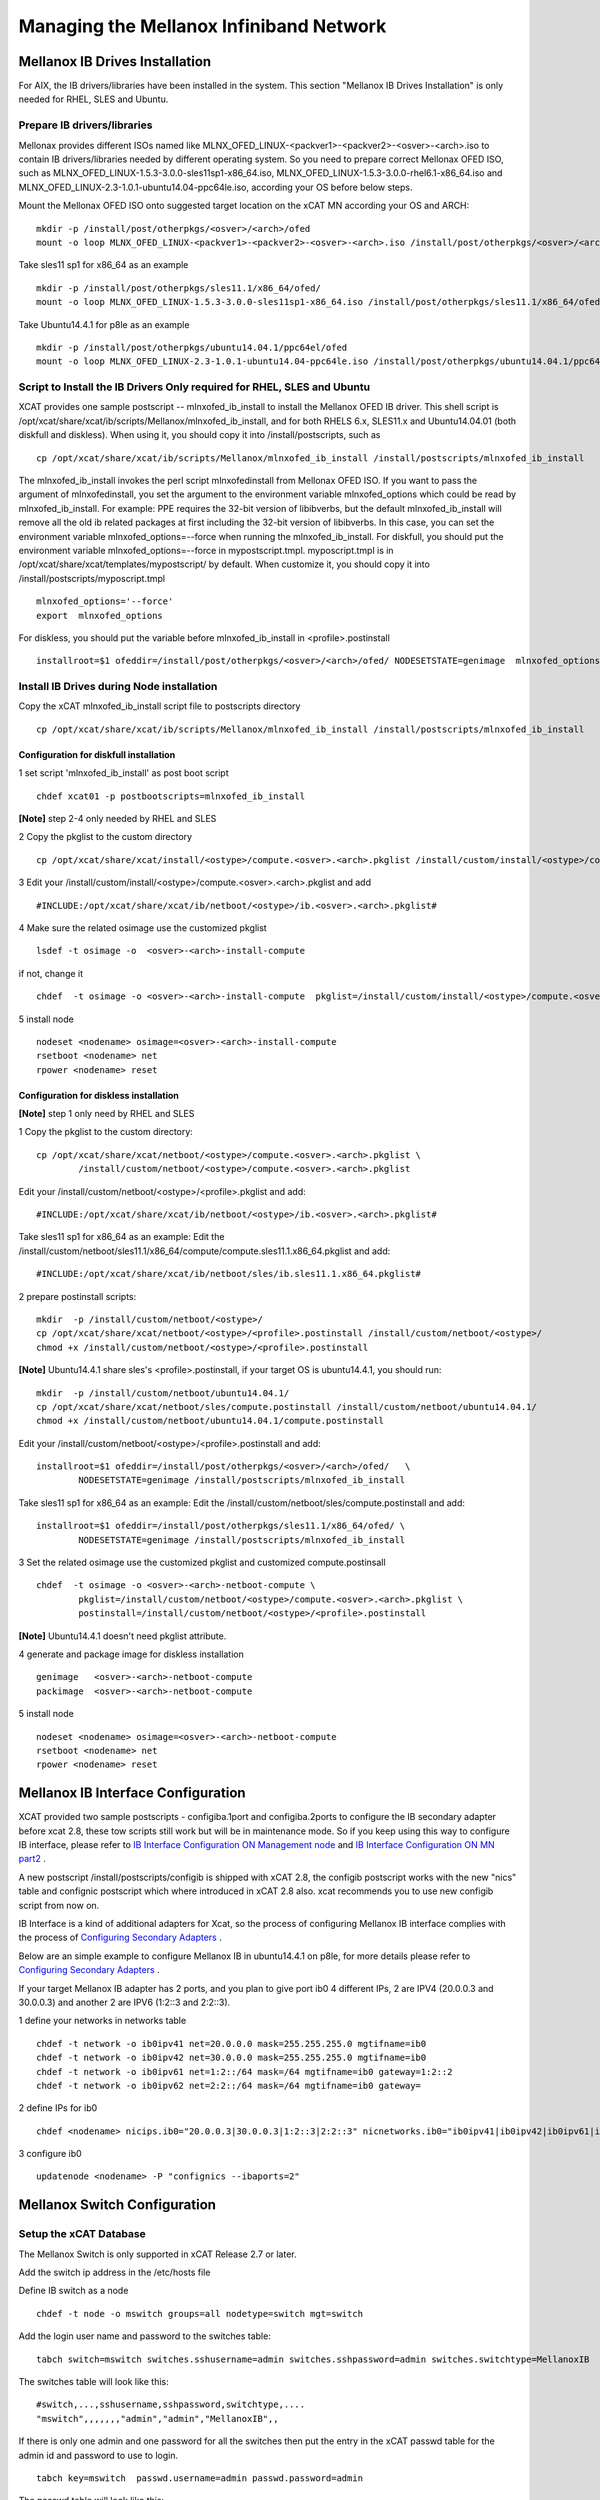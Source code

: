 Managing the Mellanox Infiniband Network
========================================

Mellanox IB Drives Installation
-------------------------------

For AIX, the IB drivers/libraries have been installed in the system. This section "Mellanox IB Drives Installation" is only needed for RHEL, SLES and Ubuntu.

Prepare IB drivers/libraries
^^^^^^^^^^^^^^^^^^^^^^^^^^^^

Mellonax provides different ISOs named like MLNX_OFED_LINUX-<packver1>-<packver2>-<osver>-<arch>.iso to contain IB drivers/libraries needed by different operating system. So you need to prepare correct Mellonax OFED ISO, such as MLNX_OFED_LINUX-1.5.3-3.0.0-sles11sp1-x86_64.iso, MLNX_OFED_LINUX-1.5.3-3.0.0-rhel6.1-x86_64.iso and MLNX_OFED_LINUX-2.3-1.0.1-ubuntu14.04-ppc64le.iso, according your OS before below steps.

Mount the Mellonax OFED ISO onto suggested target location on the xCAT MN according your OS and ARCH:
::
    mkdir -p /install/post/otherpkgs/<osver>/<arch>/ofed
    mount -o loop MLNX_OFED_LINUX-<packver1>-<packver2>-<osver>-<arch>.iso /install/post/otherpkgs/<osver>/<arch>/ofed

Take sles11 sp1 for x86_64 as an example
::
	mkdir -p /install/post/otherpkgs/sles11.1/x86_64/ofed/
	mount -o loop MLNX_OFED_LINUX-1.5.3-3.0.0-sles11sp1-x86_64.iso /install/post/otherpkgs/sles11.1/x86_64/ofed/
		
Take Ubuntu14.4.1 for p8le as an example
::
	mkdir -p /install/post/otherpkgs/ubuntu14.04.1/ppc64el/ofed
	mount -o loop MLNX_OFED_LINUX-2.3-1.0.1-ubuntu14.04-ppc64le.iso /install/post/otherpkgs/ubuntu14.04.1/ppc64el/ofed

Script to Install the IB Drivers Only required for RHEL, SLES and Ubuntu
^^^^^^^^^^^^^^^^^^^^^^^^^^^^^^^^^^^^^^^^^^^^^^^^^^^^^^^^^^^^^^^^^^^^^^^^

XCAT provides one sample postscript -- mlnxofed_ib_install to install the Mellanox OFED IB driver. This shell script is /opt/xcat/share/xcat/ib/scripts/Mellanox/mlnxofed_ib_install, and for both RHELS 6.x, SLES11.x and Ubuntu14.04.01 (both diskfull and diskless). When using it, you should copy it into /install/postscripts, such as
::
	cp /opt/xcat/share/xcat/ib/scripts/Mellanox/mlnxofed_ib_install /install/postscripts/mlnxofed_ib_install

The mlnxofed_ib_install invokes the perl script mlnxofedinstall from Mellonax OFED ISO. If you want to pass the argument of mlnxofedinstall, you set the argument to the environment variable mlnxofed_options which could be read by mlnxofed_ib_install. For example: PPE requires the 32-bit version of libibverbs, but the default mlnxofed_ib_install will remove all the old ib related packages at first including the 32-bit version of libibverbs. In this case, you can set the environment variable mlnxofed_options=--force when running the mlnxofed_ib_install. For diskfull, you should put the environment variable mlnxofed_options=--force in mypostscript.tmpl. myposcript.tmpl is in /opt/xcat/share/xcat/templates/mypostscript/ by default. When customize it, you should copy it into /install/postscripts/myposcript.tmpl
::
	mlnxofed_options='--force'
	export  mlnxofed_options

For diskless, you should put the variable before mlnxofed_ib_install in <profile>.postinstall
::
	installroot=$1 ofeddir=/install/post/otherpkgs/<osver>/<arch>/ofed/ NODESETSTATE=genimage  mlnxofed_options=--force /install/postscripts/mlnxofed_ib_install


Install IB Drives during Node installation
^^^^^^^^^^^^^^^^^^^^^^^^^^^^^^^^^^^^^^^^^^

Copy the xCAT mlnxofed_ib_install script file to postscripts directory
::
	cp /opt/xcat/share/xcat/ib/scripts/Mellanox/mlnxofed_ib_install /install/postscripts/mlnxofed_ib_install
		

Configuration for diskfull installation
"""""""""""""""""""""""""""""""""""""""
1 set script 'mlnxofed_ib_install' as post boot script
::
	chdef xcat01 -p postbootscripts=mlnxofed_ib_install

**[Note]** step 2-4 only needed by RHEL and SLES

2 Copy the pkglist to the custom directory
::
	cp /opt/xcat/share/xcat/install/<ostype>/compute.<osver>.<arch>.pkglist /install/custom/install/<ostype>/compute.<osver>.<arch>.pkglist

3 Edit your /install/custom/install/<ostype>/compute.<osver>.<arch>.pkglist and add
::
	#INCLUDE:/opt/xcat/share/xcat/ib/netboot/<ostype>/ib.<osver>.<arch>.pkglist#

4 Make sure the related osimage use the customized pkglist
::
	lsdef -t osimage -o  <osver>-<arch>-install-compute

if not, change it
::
	chdef  -t osimage -o <osver>-<arch>-install-compute  pkglist=/install/custom/install/<ostype>/compute.<osver>.<arch>.pkglist

5 install node
::
	nodeset <nodename> osimage=<osver>-<arch>-install-compute
	rsetboot <nodename> net
	rpower <nodename> reset

Configuration for diskless installation
"""""""""""""""""""""""""""""""""""""""

**[Note]** step 1 only need by RHEL and SLES

1 Copy the pkglist to the custom directory:
::
	cp /opt/xcat/share/xcat/netboot/<ostype>/compute.<osver>.<arch>.pkglist \
		/install/custom/netboot/<ostype>/compute.<osver>.<arch>.pkglist

Edit your /install/custom/netboot/<ostype>/<profile>.pkglist and add:
::
	#INCLUDE:/opt/xcat/share/xcat/ib/netboot/<ostype>/ib.<osver>.<arch>.pkglist#

Take sles11 sp1 for x86_64 as an example:
Edit the /install/custom/netboot/sles11.1/x86_64/compute/compute.sles11.1.x86_64.pkglist and add:
::
	#INCLUDE:/opt/xcat/share/xcat/ib/netboot/sles/ib.sles11.1.x86_64.pkglist#

2 prepare postinstall scripts:
::
	mkdir  -p /install/custom/netboot/<ostype>/
	cp /opt/xcat/share/xcat/netboot/<ostype>/<profile>.postinstall /install/custom/netboot/<ostype>/
	chmod +x /install/custom/netboot/<ostype>/<profile>.postinstall

**[Note]** Ubuntu14.4.1 share sles's <profile>.postinstall, if your target OS is ubuntu14.4.1, you should run:
::
	mkdir  -p /install/custom/netboot/ubuntu14.04.1/
	cp /opt/xcat/share/xcat/netboot/sles/compute.postinstall /install/custom/netboot/ubuntu14.04.1/
	chmod +x /install/custom/netboot/ubuntu14.04.1/compute.postinstall

Edit your /install/custom/netboot/<ostype>/<profile>.postinstall and add:
::
	installroot=$1 ofeddir=/install/post/otherpkgs/<osver>/<arch>/ofed/   \
		NODESETSTATE=genimage /install/postscripts/mlnxofed_ib_install

Take sles11 sp1 for x86_64 as an example:
Edit the /install/custom/netboot/sles/compute.postinstall and add:
::
	installroot=$1 ofeddir=/install/post/otherpkgs/sles11.1/x86_64/ofed/ \
		NODESETSTATE=genimage /install/postscripts/mlnxofed_ib_install

3 Set the related osimage use the customized pkglist and customized compute.postinsall
::
	chdef  -t osimage -o <osver>-<arch>-netboot-compute \
		pkglist=/install/custom/netboot/<ostype>/compute.<osver>.<arch>.pkglist \
		postinstall=/install/custom/netboot/<ostype>/<profile>.postinstall

**[Note]** Ubuntu14.4.1 doesn't need pkglist attribute.

4 generate and package image for diskless installation
::
	genimage   <osver>-<arch>-netboot-compute 
	packimage  <osver>-<arch>-netboot-compute

5 install node
::
	nodeset <nodename> osimage=<osver>-<arch>-netboot-compute 
	rsetboot <nodename> net
	rpower <nodename> reset


Mellanox IB Interface Configuration
-----------------------------------
XCAT provided two sample postscripts - configiba.1port and configiba.2ports to configure the IB secondary adapter before xcat 2.8, these tow scripts still work but will be in maintenance mode. So if you keep using this way to configure IB interface, please refer to `IB Interface Configuration ON Management node <http://example.com/>`_ and `IB Interface Configuration ON MN part2  <http://example.com/>`_ .

A new postscript /install/postscripts/configib is shipped with xCAT 2.8, the configib postscript works with the new "nics" table and confignic postscript which where introduced in xCAT 2.8 also. xcat recommends you to use new configib script from now on.

IB Interface is a kind of additional adapters for Xcat, so the process of configuring Mellanox IB interface complies with the process of `Configuring Secondary Adapters <http://example.com/>`_ .

Below are an simple example to configure Mellanox IB in ubuntu14.4.1 on p8le, for more details please refer to `Configuring Secondary Adapters <http://example.com/>`_ .

If your target Mellanox IB adapter has 2 ports, and you plan to give port ib0 4 different IPs, 2 are IPV4 (20.0.0.3 and 30.0.0.3) and another 2 are IPV6 (1:2::3 and 2:2::3).

1 define your networks in networks table
::
	chdef -t network -o ib0ipv41 net=20.0.0.0 mask=255.255.255.0 mgtifname=ib0 
	chdef -t network -o ib0ipv42 net=30.0.0.0 mask=255.255.255.0 mgtifname=ib0
	chdef -t network -o ib0ipv61 net=1:2::/64 mask=/64 mgtifname=ib0 gateway=1:2::2
	chdef -t network -o ib0ipv62 net=2:2::/64 mask=/64 mgtifname=ib0 gateway=

2 define IPs for ib0
::
	chdef <nodename> nicips.ib0="20.0.0.3|30.0.0.3|1:2::3|2:2::3" nicnetworks.ib0="ib0ipv41|ib0ipv42|ib0ipv61|ib0ipv62" nictypes.ib0="Infiniband"

3 configure ib0
::
	updatenode <nodename> -P "confignics --ibaports=2"


Mellanox Switch Configuration
-----------------------------

Setup the xCAT Database
^^^^^^^^^^^^^^^^^^^^^^^
The Mellanox Switch is only supported in xCAT Release 2.7 or later.

Add the switch ip address in the /etc/hosts file

Define IB switch as a node
::
	chdef -t node -o mswitch groups=all nodetype=switch mgt=switch

Add the login user name and password to the switches table:
::
	tabch switch=mswitch switches.sshusername=admin switches.sshpassword=admin switches.switchtype=MellanoxIB

The switches table will look like this:
::
	#switch,...,sshusername,sshpassword,switchtype,....  
	"mswitch",,,,,,,"admin","admin","MellanoxIB",,

If there is only one admin and one password for all the switches then put the entry in the xCAT passwd table for the admin id and password to use to login.
::
	tabch key=mswitch  passwd.username=admin passwd.password=admin

The passwd table will look like this:
::
	#key,username,password,cryptmethod,comments,disable
	"mswitch","admin","admin",,,

Setup ssh connection to the Mellanox Switch
^^^^^^^^^^^^^^^^^^^^^^^^^^^^^^^^^^^^^^^^^^^

To run commands like xdsh and script to the Mellanox Switch, we need to setup ssh to run without prompting for a password to the Mellanox Switch. To do this, first you must add a configuration file. This configuration file is NOT needed for xCAT 2.8 and later.
::
	mkdir -p /var/opt/xcat/IBSwitch/Mellanox
	cd /var/opt/xcat/IBSwitch/Mellanox
	cp /opt/xcat/share/xcat/devicetype/IBSwitch/Mellanox/config .

The file contains the following:
::
	[main]
	[xdsh]
	pre-command=cli
	post-command=NULL

Then run the following:
::
	rspconfig mswitch sshcfg=enable

**[Note]** For Mellanox switch in manufacturing defaults status, the user need to answer 'no' for the initial configuration wizard prompt as follows before run 'rspconfig'.
::
	[s1mn][/](/)> ssh -l admin mswitch
	Mellanox MLNX-OS Switch Management
	Password:
	Last login: Wed Feb 20 20:09:50 2013 from 1.2.3.4
	Mellanox Switch
	Mellanox configuration wizard
	Do you want to use the wizard for initial configuration? **no**
	To return to the wizard from the CLI, enter the "configuration jump-start"
	command from configure mode. Launching CLI...
	switch-xxxxxx [standalone: unknown] > exit

Setup syslog on the Switch
^^^^^^^^^^^^^^^^^^^^^^^^^^

Use the following command to consolidate the syslog to the Management Node or Service Nodes, where ip is the addess of the MN or SN as known by the switch.
::
	rspconfig mswitch logdest=<ip>

Configure xdsh for Mellanox Switch
^^^^^^^^^^^^^^^^^^^^^^^^^^^^^^^^^^
To run xdsh commands to the Mellanox Switch, you must use the --devicetype input flag to xdsh. In addition, for xCAT versions less than 2.8, you must add a configuration file, please see **"Setup ssh connection to the Mellanox Switch"** section.

For the Mellanox Switch the --devicetype is "IBSwitch::Mellanox". See xdsh man page: `http://xcat.sourceforge.net/man1/xdsh.1.html <http://xcat.sourceforge.net/man1/xdsh.1.html>`_ for details.

Now you can run the switch commands from the mn using xdsh. For example:
::
	xdsh mswitch -l admin --devicetype IBSwitch::Mellanox 'enable;configure terminal;show ssh server host-keys'

Commands Supported for the Mellanox Switch
^^^^^^^^^^^^^^^^^^^^^^^^^^^^^^^^^^^^^^^^^^

Setup the snmp alert destination:
::
	rspconfig <switch> snmpdest=<ip> [remove]

where "remove" means to remove this ip from the snmp destination list.

Enable/disable setting the snmp traps.
::
	rspconfig <switch> alert=enable/disable

Define the read only community for snmp version 1 and 2.
::
	rspconfig <switch> community=<string>

Enable/disable snmp function on the swithc.
::
    rspconfig <switch> snmpcfg=enable/disable

Enable/disable ssh-ing to the switch without password.
::
    rspconfig <switch> sshcfg=enable/disable

Setup the syslog remove receiver for this switch, and also define the minimum level of severity of the logs that are sent. The valid levels are: emerg, alert, crit, err, warning, notice, info, debug, none, remove. "remove" means to remove the given ip from the receiver list.
::
    rspconfig <switch> logdest=<ip> [<level>]

For doing other tasks on the switch, use xdsh. For example:
::
    xdsh mswitch -l admin --devicetype IBSwitch::Mellanox  'show logging'

Interactive commands are not supported by xdsh. For interactive commands, use ssh.

Send SNMP traps to xCAT Management Node
^^^^^^^^^^^^^^^^^^^^^^^^^^^^^^^^^^^^^^^
First, get `http://www.mellanox.com/related-docs/prod_ib_switch_systems/MELLANOX-MIB.zip <http://www.mellanox.com/related-docs/prod_ib_switch_systems/MELLANOX-MIB.zip>`_ , unzip it. Copy the mib file MELLANOX-MIB.txt to /usr/share/snmp/mibs directory on the mn and sn (if the sn is the snmp trap destination.)

Then,

To configure, run:
::
	monadd snmpmon
	moncfg snmpmon <mswitch>

To start monitoring, run:
::
	monstart snmpmon <mswitch>

To stop monitoring, run:
::
	monstop snmpmon <mswitch>

To deconfigure, run:
::
	mondecfg snmpmon <mswitch>

For more details on monitoring the cluster:
`Monitoring_an_xCAT_Cluster/#snmp-monitoring <http://sourceforge.net/p/xcat/wiki/Monitoring_an_xCAT_Cluster/#snmp-monitoring>`_

UFM Configuration
-----------------

UFM server are just regular Linix boxes with UFM installed. xCAT can help install and configure the UFM servers. The xCAT mn can send remote command to UFM through xdsh. It can also collect SNMP traps and syslogs from the UFM servers.

Setup xdsh to UFM and backup
^^^^^^^^^^^^^^^^^^^^^^^^^^^^
Assume we have two hosts with UFM installed, called host1 and host2. First define the two hosts in the xCAT cluster. Usually the network that the UFM hosts are in a different than the compute nodes, make sure to assign correct servicenode and xcatmaster in the noderes table. And also make sure to assign correct os and arch values in the nodetype table for the UFM hosts. For example:
::
	mkdef -t node -o host1,host2 groups=ufm,all os=sles11.1 arch=x86_64 servicenode=10.0.0.1 xcatmaster=10.0.0.1

Then exchange the SSH key so that it can run xdsh.
::
	xdsh host1,host2 -K

Now we can run xdsh on the UFM hosts.
::
	xdsh ufm date

Consolidate syslogs
^^^^^^^^^^^^^^^^^^^
Run the following command to make the UFM hosts to send the syslogs to the xCAT mn:
::
	updatenode ufm -P syslog

To test, run the following commands on the UFM hosts and see if the xCAT MN receives the new messages in /var/log/messages
::
	logger xCAT "This is a test"


Send SNMP traps to xCAT Management Node
^^^^^^^^^^^^^^^^^^^^^^^^^^^^^^^^^^^^^^^
You need to have the Advanced License for UFM in order to send SNMP traps.

1 Copy the mib file to /usr/share/snmp/mibs directory on the mn.
::
	scp ufmhost:/opt/ufm/files/conf/vol_ufm3_0.mib /usr/share/snmp/mibs

where ufmhost is the host where UFM is installed.

2 On the UFM host, open the /opt/ufm/conf/gv.cfg configuration file. Under the [Notifications] line, set
::
	snmp_listeners = <IP Address 1>[:<port 1>][,<IP Address 2>[:<port 2>].]

the default port is 162. For example:
::
	ssh ufmhost
	vi /opt/ufm/conf/gv.cfg
	
	....
	[Notifications]
	snmp_listeners = 10.0.0.1

 where 10.0.0.1 is the the ip address of the management node.

3  On the UFM host, restart the ufmd.
::
	service ufmd restart

4  From UFM GUI, click on the "Config" tab; bring up the "Event Management" Policy Table. Then select the SNMP check boxes for the events you are interested in to enable the system to send an SNMP traps for these events. Click "OK".

5  Make sure snmptrapd is up and running on mn and all monitoring servers.

It should have the '-m ALL' flag.
::
	ps -ef |grep snmptrapd
	root 31866 1 0 08:44 ? 00:00:00 /usr/sbin/snmptrapd -m ALL

If it is not running, then run the following commands:
::
	monadd snmpmon
	monstart snmpmon


Mellanox Switch and Adapter Firmware Update
-------------------------------------------

Adapter Firmware Update
^^^^^^^^^^^^^^^^^^^^^^^
The adapter firmware update process differs depending on whether running AIX or Linux. The general steps are the same, however, the commands to perform the upgrade are different since the firmware image is packaged differently. Please download the OFED IB adapter firmware from the Mellanox site `http://www.mellanox.com/page/firmware_table_IBM <http://www.mellanox.com/page/firmware_table_IBM>`_ .

AIX OS image
"""""""""""""
Obtain device id:
::
	lscfg -vp -l iba*

Check current installed fw level:
::
	lscfg -vp -l iba0 |grep ROM

Copy firmware to /etc/microcode.

Burn new firmware on each ibaX:
::
	diag -cd iba0 -T "download -f"

Verify download successful :
::
	diag -d iba0 -T disp_mcode

Activate the new firmware :
::
	reboot the image

Note: the above iba0 device id was used as an example only. it is not meant to imply that there is only one device id.

Linux OS image
""""""""""""""

Obtain device id :
::
	lspci | grep -i mel

Check current installed fw level:
::
	mstflint -d 0002:01:00.0 q | grep FW

Copy or mount firmware to host:

Burn new firmware on each ibaX:
::
	mstflint -d 0002:01:00.0 -i <image location> b

Note: if this is a PureFlex MezzanineP adapater then you must select the correct image for each ibaX device. Note the difference in the firmware image at end of filename: _0.bin (iba0/iba2) & _1.bin (iba1/iba3)

Verify download successful:
::
	mstflint -d 0002:01:00.0 q

Activate the new firmware :
::
	reboot the image

Note: the above 0002:01:00.0 device location was used as an example only. it is not meant to imply that there is only one device location or that your device will have the same device location.

Mellanox Switch Firmware Upgrade
^^^^^^^^^^^^^^^^^^^^^^^^^^^^^^^^

This section provides manual procedure to help update the firmware for Mellanox Infiniband (IB) Switches. You can down load IB switch firmware like IB6131 (image-PPC_M460EX-SX_3.2.xxx.img) from the Mellanox website `http://www.mellanox.com/page/firmware_table_IBM <http://www.mellanox.com/page/firmware_table_IBM>`_ and place into your xCAT Management Node or server that can communicate to Flex IB6131 switch module. There are two ways to update the MLNX-OS switch package. This process works regardless if updating an internal PureFlex chassis Infiniband switch (IB6131 or for an external Mellanox switch.

Update via Browser
""""""""""""""""""

This method is straight forward if your switches are on the public network or your browser is already capable to tunnel to the private address. If neither is the case then you may prefer to use option two.

After logging into the switch (id=admin, pwd=admin)

Select the "System" tab and then the "MLNX-OS Upgrade" option

Under the "Install New Image", select the "Install via scp"
URL: scp://userid@fwhost/directoryofimage/imagename

Select "Install Image"

The image will then be downloaded to the switch and the installation process will begin.

Once completed, the switch must be rebooted for the new package to be activate

Firmware Update using CLI
"""""""""""""""""""""""""

Login to the IB switch:
::
	ssh admin@<switchipaddr>
	enable  (get into correct CLI mode. You can use en)
	configure terminal (get into correct CLI mode. You can use co t)

List current images and Remove older images to free up space:
::
	show image
	image delete <ibimage>
	(you can paste in ibimage name from show image for image delete)

Get the new IB image using fetch with scp to a server that contains new IB image. An example of IB3161 image would be "image-PPC_M460EX-SX_3.2.0291.img" Admin can use different protocol . This image fetch scp command is about 4 minutes.
::
	image fetch ?
	image fetch scp://userid:password@serveripddr/<full path ibimage location>

Verify that new IB image is loaded, then install the new showIB image on IB switch. The install image process goes through 4 stages Verify image, Uncompress image, Create Filesystems, and Extract Image. This install process takes about 9 minutes.
::
	show image
	image install <newibimage>
	(you can paste in new IB image from "show image" to execute image install)

Toggle boot partition to new IB image, verify image install is loaded , and that next boot setting is pointing to new IB image.
::
	image boot next
	show image

Save the changes made for new IB image:
::
	configuration write

Activate the new IB image (reboot switch):
::
	reload



